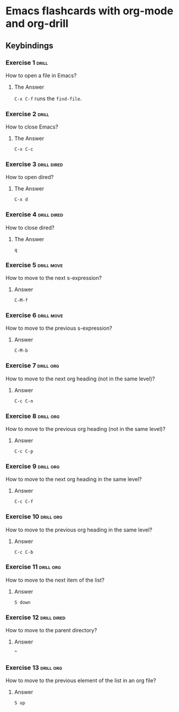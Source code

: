 * Emacs flashcards with org-mode and org-drill

** Keybindings 

*** Exercise 1  :drill:
SCHEDULED: <2021-10-17 dom>
:PROPERTIES:
:ID:       74acbb92-63f6-4856-bc45-cb2a97811422
:DRILL_LAST_INTERVAL: 4.14
:DRILL_REPEATS_SINCE_FAIL: 2
:DRILL_TOTAL_REPEATS: 1
:DRILL_FAILURE_COUNT: 0
:DRILL_AVERAGE_QUALITY: 5.0
:DRILL_EASE: 2.6
:DRILL_LAST_QUALITY: 5
:DRILL_LAST_REVIEWED: [2021-10-13 qua 19:46]
:END:

How to open a file in Emacs?

**** The Answer

=C-x C-f= runs the =find-file=.

*** Exercise 2  :drill:
SCHEDULED: <2021-10-17 dom>
:PROPERTIES:
:ID:       26f20950-7616-47af-8475-8c4087d0cdbe
:DRILL_LAST_INTERVAL: 4.14
:DRILL_REPEATS_SINCE_FAIL: 2
:DRILL_TOTAL_REPEATS: 1
:DRILL_FAILURE_COUNT: 0
:DRILL_AVERAGE_QUALITY: 5.0
:DRILL_EASE: 2.6
:DRILL_LAST_QUALITY: 5
:DRILL_LAST_REVIEWED: [2021-10-13 qua 19:46]
:END:

How to close Emacs?

**** The Answer

=C-x C-c=

*** Exercise 3                                                  :drill:dired:
SCHEDULED: <2021-10-18 seg>
:PROPERTIES:
:ID:       8bb25e92-f297-45de-ba11-3ef2e964b82e
:DRILL_LAST_INTERVAL: 4.14
:DRILL_REPEATS_SINCE_FAIL: 2
:DRILL_TOTAL_REPEATS: 1
:DRILL_FAILURE_COUNT: 0
:DRILL_AVERAGE_QUALITY: 5.0
:DRILL_EASE: 2.6
:DRILL_LAST_QUALITY: 5
:DRILL_LAST_REVIEWED: [2021-10-14 qui 10:16]
:END:

How to open dired?

**** The Answer

=C-x d=

*** Exercise 4                                                  :drill:dired:
SCHEDULED: <2021-10-18 seg>
:PROPERTIES:
:ID:       1f80afc2-cab4-4634-9c12-1a1ce18bd716
:DRILL_LAST_INTERVAL: 4.14
:DRILL_REPEATS_SINCE_FAIL: 2
:DRILL_TOTAL_REPEATS: 1
:DRILL_FAILURE_COUNT: 0
:DRILL_AVERAGE_QUALITY: 5.0
:DRILL_EASE: 2.6
:DRILL_LAST_QUALITY: 5
:DRILL_LAST_REVIEWED: [2021-10-14 qui 10:16]
:END:

How to close dired?

**** The Answer

=q=

*** Exercise 5 :drill:move:
:PROPERTIES:
:ID:       f5690057-e0b4-4132-8936-f566cfd30c59
:END:

How to move to the next s-expression?

**** Answer

=C-M-f=

*** Exercise 6 :drill:move:
:PROPERTIES:
:ID:       653842f2-504b-4a6b-b2d5-c03841b41702
:END:

How to move to the previous s-expression?

**** Answer

=C-M-b=

*** Exercise 7 :drill:org:
:PROPERTIES:
:ID:       0cefa81d-728e-49f8-a209-a35bdd283608
:END:

How to move to the next org heading (not in the same level)?

**** Answer

=C-c C-n=

*** Exercise 8                                                    :drill:org:
:PROPERTIES:
:ID:       3d24c0cd-ba5d-43e6-9c71-0c02a4477610
:END:

How to move to the previous org heading (not in the same level)?

**** Answer

=C-c C-p= 

*** Exercise 9                                                    :drill:org:
:PROPERTIES:
:ID:       4c310942-ba73-4634-ba24-99b42ab959a6
:END:

How to move to the next org heading in the same level?

**** Answer

=C-c C-f=

*** Exercise 10                                                   :drill:org:
:PROPERTIES:
:ID:       36fd9aaf-32d1-45ef-a915-5e36f06cda43
:END:

How to move to the previous org heading in the same level?

**** Answer

=C-c C-b= 


*** Exercise 11 :drill:org:

How to move to the next item of the list?

**** Answer

=S down=

*** Exercise 12 :drill:dired:

How to move to the parent directory?

**** Answer

=^=

*** Exercise 13                                                   :drill:org:

How to move to the previous element of 
the list in an org file?

**** Answer

=S up=
